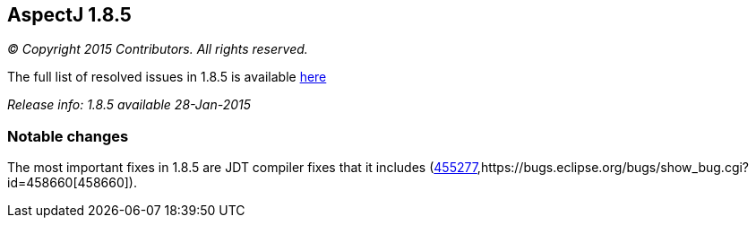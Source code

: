 == AspectJ 1.8.5

_© Copyright 2015 Contributors. All rights reserved._

The full list of resolved issues in 1.8.5 is available
https://bugs.eclipse.org/bugs/buglist.cgi?query_format=advanced;bug_status=RESOLVED;bug_status=VERIFIED;bug_status=CLOSED;product=AspectJ;target_milestone=1.8.5;[here]

_Release info: 1.8.5 available 28-Jan-2015_

=== Notable changes

The most important fixes in 1.8.5 are JDT compiler fixes that it
includes
(https://bugs.eclipse.org/bugs/show_bug.cgi?id=455277[455277],https://bugs.eclipse.org/bugs/show_bug.cgi?id=458660[458660]).
